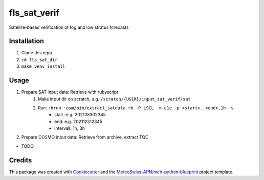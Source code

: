=============
fls_sat_verif
=============

Satellite-based verification of fog and low stratus forecasts

Installation
------------
1. Clone this repo
2. ``cd fls_sat_dir``
3. ``make venv install``

Usage
-----
1. Prepare SAT input data: Retrieve with rubyscript
    1. Make input dir on scratch, e.g. ``/scratch/{USER}/input_sat_verif/sat``
    2. Run: ``rbrun ~osm/bin/extract_satdata.rb -P LSCL -m c1e -p <start>..<end>,1h -v``
        - start: e.g. 202108302345
        - end: e.g. 202112312345
        - intervall: 1h, 3h
        
2. Prepare COSMO input data: Retrieve from archive, extract TQC

* TODO

Credits
-------

This package was created with `Cookiecutter`_ and the `MeteoSwiss-APN/mch-python-blueprint`_ project template.

.. _`Cookiecutter`: https://github.com/audreyr/cookiecutter
.. _`MeteoSwiss-APN/mch-python-blueprint`: https://github.com/MeteoSwiss-APN/mch-python-blueprint
